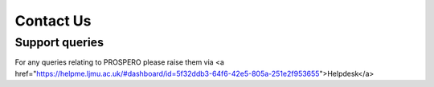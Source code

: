 Contact Us
====

Support queries
----

For any queries relating to PROSPERO please raise them via <a href="https://helpme.ljmu.ac.uk/#dashboard/id=5f32ddb3-64f6-42e5-805a-251e2f953655">Helpdesk</a>

